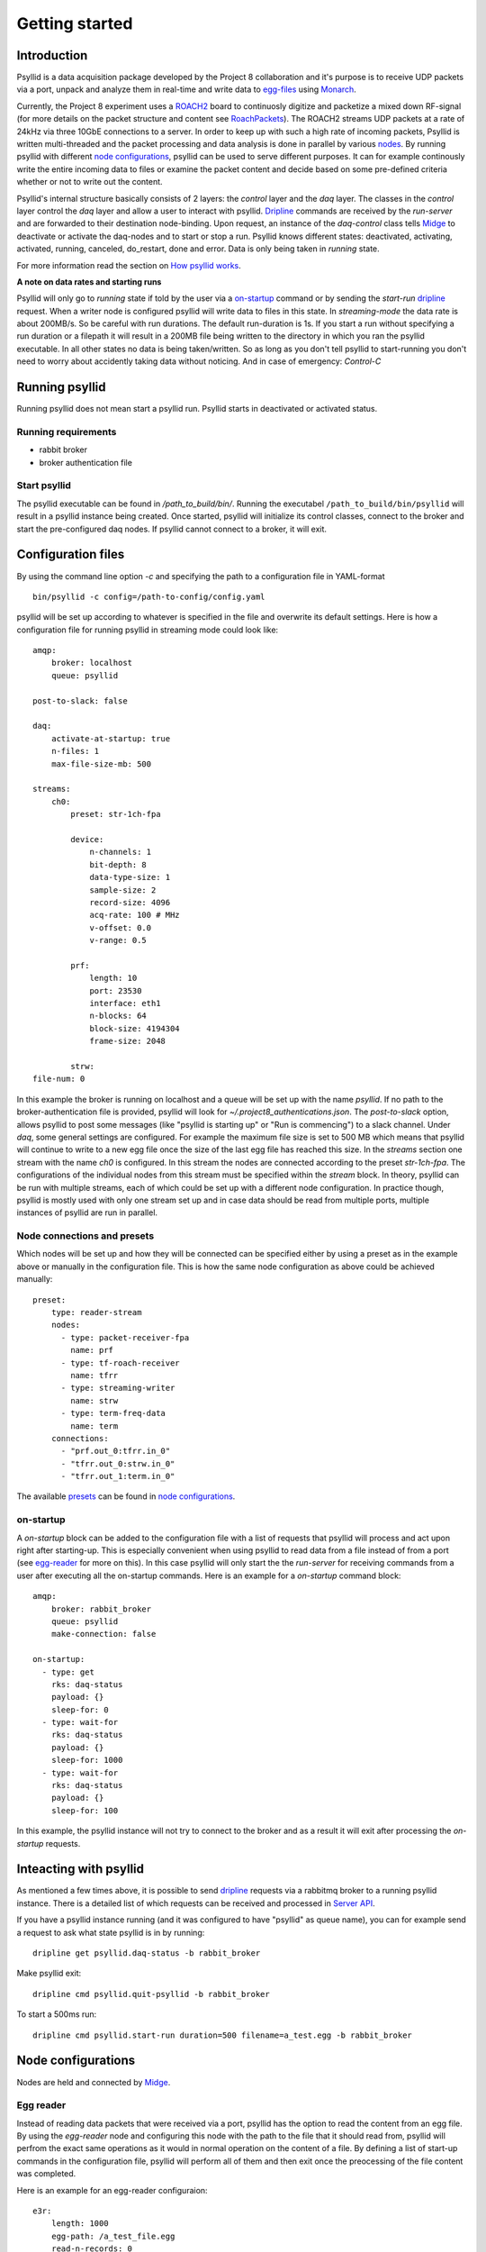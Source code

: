 ===================
Getting started
===================

Introduction
-------------

Psyllid is a data acquisition package developed by the Project 8 collaboration and it's purpose is to receive UDP packets via a port, unpack and analyze them in real-time and write data to egg-files_ using Monarch_.


Currently, the Project 8 experiment uses a ROACH2_ board to continuosly digitize and packetize a mixed down RF-signal (for more details on the packet structure and content see RoachPackets_). The ROACH2 streams UDP packets at a rate of 24kHz via three 10GbE connections to a server. In order to keep up with such a high rate of incoming packets, Psyllid is written multi-threaded and the packet processing and data analysis is done in parallel by various nodes_.
By running psyllid with different `node configurations`_, psyllid can be used to serve different purposes. It can for example continously write the entire incoming data to files or examine the packet content and decide based on some pre-defined criteria whether or not to write out the content.


Psyllid's internal structure basically consists of 2 layers: the *control* layer and the *daq* layer.
The classes in the *control* layer control the *daq* layer and allow a user to interact with psyllid. Dripline_ commands are received by the *run-server* and are forwarded to their destination node-binding. Upon request, an instance of the *daq-control* class tells Midge_ to deactivate or activate the daq-nodes and to start or stop a run. 
Psyllid knows different states: deactivated, activating, activated, running, canceled, do_restart, done and error.
Data is only being taken in *running* state.

For more information read the section on `How psyllid works`_.


**A note on data rates and starting runs**


Psyllid will only go to *running* state if told by the user via a `on-startup`_ command or by sending the *start-run* dripline_ request. When a writer node is configured psyllid will write data to files in this state.
In `streaming-mode` the data rate is about 200MB/s. So be careful with run durations. The default run-duration is 1s. If you start a run without specifying a run duration or a filepath it will result in a 200MB file being written to the directory in which you ran the psyllid executable.
In all other states no data is being taken/written. So as long as you don't tell psyllid to start-running you don't need to worry about accidently taking data without noticing.
And in case of emergency: *Control-C*




Running psyllid
-----------------

Running psyllid does not mean start a psyllid run. Psyllid starts in deactivated or activated status.

Running requirements
^^^^^^^^^^^^^^^^^^^^

- rabbit broker
- broker authentication file


Start psyllid
^^^^^^^^^^^^^^

The psyllid executable can be found in */path_to_build/bin/*. Running the executabel ``/path_to_build/bin/psyllid`` will result in a psyllid instance being created. Once started, psyllid will initialize its control classes, connect to the broker and start the pre-configured daq nodes. If psyllid cannot connect to a broker, it will exit.


Configuration files
---------------------

By using the command line option *-c* and specifying the path to a configuration file in YAML-format
::

 bin/psyllid -c config=/path-to-config/config.yaml

psyllid will be set up according to whatever is specified in the file and overwrite its default settings. Here is how a configuration file for running psyllid in streaming mode could look like:

::

    amqp:
        broker: localhost
        queue: psyllid

    post-to-slack: false

    daq:
        activate-at-startup: true
        n-files: 1
        max-file-size-mb: 500

    streams:
        ch0:
            preset: str-1ch-fpa

            device:
                n-channels: 1
                bit-depth: 8
                data-type-size: 1
                sample-size: 2
                record-size: 4096
                acq-rate: 100 # MHz
                v-offset: 0.0
                v-range: 0.5

            prf:
                length: 10
                port: 23530
                interface: eth1
                n-blocks: 64
                block-size: 4194304
                frame-size: 2048

            strw:
    file-num: 0

In this example the broker is running on localhost and a queue will be set up with the name `psyllid`. If no path to the broker-authentication file is provided, psyllid will look for *~/.project8_authentications.json*.
The *post-to-slack* option, allows psyllid to post some messages (like "psyllid is starting up" or "Run is commencing") to a slack channel. Under *daq*, some general settings are configured. For example the maximum file size is set to 500 MB which means that psyllid will continue to write to a new egg file once the size of the last egg file has reached this size.
In the *streams* section one stream with the name *ch0* is configured. In this stream the nodes are connected according to the preset *str-1ch-fpa*. The configurations of the individual nodes from this stream must be specified within the *stream* block. In theory, psyllid can be run with multiple streams, each of which could be set up with a different node configuration. In practice though, psyllid is mostly used with only one stream set up and in case data should be read from multiple ports, multiple instances of psyllid are run in parallel.


Node connections and presets
^^^^^^^^^^^^^^^^^^^^^^^^^^^^^

Which nodes will be set up and how they will be connected can be specified either by using a preset as in the example above or manually in the configuration file. This is how the same node configuration as above could be achieved manually:

::

    preset:
        type: reader-stream
        nodes:
          - type: packet-receiver-fpa
            name: prf
          - type: tf-roach-receiver
            name: tfrr
          - type: streaming-writer
            name: strw
          - type: term-freq-data
            name: term
        connections:
          - "prf.out_0:tfrr.in_0"
          - "tfrr.out_0:strw.in_0"
          - "tfrr.out_1:term.in_0"

The available presets_ can be found in `node configurations`_.



.. _on-startup:

on-startup
^^^^^^^^^^^^^

A *on-startup* block can be added to the configuration file with a list of requests that psyllid will process and act upon right after starting-up. This is especially convenient when using psyllid to read data from a file instead of from a port (see `egg-reader`_ for more on this). In this case psyllid will only start the the *run-server* for receiving commands from a user after executing all the on-startup commands. Here is an example for a *on-startup* command block:

::

    amqp:
        broker: rabbit_broker
        queue: psyllid
        make-connection: false

    on-startup:
      - type: get
        rks: daq-status
        payload: {}
        sleep-for: 0
      - type: wait-for
        rks: daq-status
        payload: {}
        sleep-for: 1000
      - type: wait-for
        rks: daq-status
        payload: {}
        sleep-for: 100

In this example, the psyllid instance will not try to connect to the broker and as a result it will exit after processing the *on-startup* requests.

Inteacting with psyllid
-------------------------

As mentioned a few times above, it is possible to send dripline_ requests via a rabbitmq broker to a running psyllid instance. There is a detailed list of which requests can be received and processed in `Server API`_.


If you have a psyllid instance running (and it was configured to have "psyllid" as queue name), you can for example send a request to ask what state psyllid is in by running:
::

  dripline get psyllid.daq-status -b rabbit_broker
  
Make psyllid exit:
::

  dripline cmd psyllid.quit-psyllid -b rabbit_broker

To start a 500ms run:
::

  dripline cmd psyllid.start-run duration=500 filename=a_test.egg -b rabbit_broker






Node configurations
---------------------

Nodes are held and connected by Midge_.

.. _egg-reader:

Egg reader
^^^^^^^^^^^^^^

Instead of reading data packets that were received via a port, psyllid has the option to read the content from an egg file.
By using the *egg-reader* node and configuring this node with the path to the file that it should read from, psyllid will perfrom the exact same operations as it would in normal operation on the content of a file.
By defining a list of start-up commands in the configuration file, psyllid will perform all of them and then exit once the preocessing of the file content was completed.

Here is an example for an egg-reader configuraion:

::

    e3r:
        length: 1000
        egg-path: /a_test_file.egg
        read-n-records: 0



.. _ROACH2: https://casper.berkeley.edu/wiki/ROACH-2_Revision_2
.. _RoachPackets: https://psyllid.readthedocs.io/en/latest/roach_packets.html
.. _nodes: https://psyllid.readthedocs.io/en/latest/node_configurations.html
.. _node configurations: https://psyllid.readthedocs.io/en/latest/node_configurations.html
.. _egg-files: https://monarch.readthedocs.io/en/stable/EggStandard.v3.2.0.html
.. _Monarch: https://monarch.readthedocs.io/en/stable/index.html
.. _Midge: https://midge.readthedocs.io/en/latest/
.. _Dripline: https://dripline.readthedocs.io/en/latest/
.. _presets: https://psyllid.readthedocs.io/en/latest/node_configurations.html#stream-presets
.. _how psyllid works: https://psyllid.readthedocs.io/en/latest/how_psyllid_works.html
.. _Server API: https://psyllid.readthedocs.io/en/latest/server_api.html


